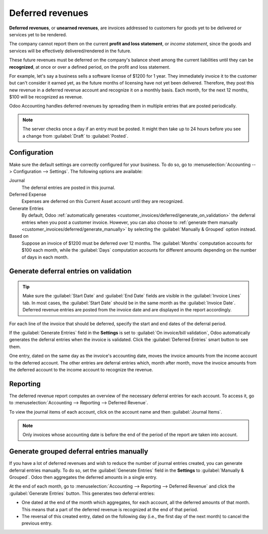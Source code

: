 =================
Deferred revenues
=================

**Deferred revenues**, or **unearned revenues**, are invoices addressed to customers
for goods yet to be delivered or services yet to be rendered.

The company cannot report them on the current **profit and loss statement**, or *income statement*,
since the goods and services will be effectively delivered/rendered in the future.

These future revenues must be deferred on the company's balance sheet among the current liabilities
until they can be **recognized**, at once or over a defined period, on the profit and loss
statement.

For example, let's say a business sells a software license of $1200 for 1 year. They immediately
invoice it to the customer but can't consider it earned yet, as the future months of licensing have
not yet been delivered. Therefore, they post this new revenue in a deferred revenue account and
recognize it on a monthly basis. Each month, for the next 12 months, $100 will be recognized as
revenue.

Odoo Accounting handles deferred revenues by spreading them in multiple entries that are posted
periodically.

.. note::
   The server checks once a day if an entry must be posted. It might then take up to 24 hours before
   you see a change from :guilabel:`Draft` to :guilabel:`Posted`.

Configuration
=============

Make sure the default settings are correctly configured for your business. To do so, go to
:menuselection:`Accounting --> Configuration --> Settings`. The following options are available:

Journal
  The deferral entries are posted in this journal.
Deferred Expense
  Expenses are deferred on this Current Asset account until they are recognized.
Generate Entries
  By default, Odoo :ref:`automatically generates <customer_invoices/deferred/generate_on_validation>`
  the deferral entries when you post a customer invoice. However, you can also choose to
  :ref:`generate them manually <customer_invoices/deferred/generate_manually>` by selecting the
  :guilabel:`Manually & Grouped` option instead.
Based on
  Suppose an invoice of $1200 must be deferred over 12 months. The :guilabel:`Months`
  computation accounts for $100 each month, while the :guilabel:`Days` computation
  accounts for different amounts depending on the number of days in each month.

.. _customer_invoices/deferred/generate_on_validation:

Generate deferral entries on validation
=======================================

.. tip::
   Make sure the :guilabel:`Start Date` and :guilabel:`End Date` fields are visible in the
   :guilabel:`Invoice Lines` tab. In most cases, the :guilabel:`Start Date` should be in the same
   month as the :guilabel:`Invoice Date`. Deferred revenue entries are posted from the invoice
   date and are displayed in the report accordingly.

For each line of the invoice that should be deferred, specify the start and end dates of the
deferral period.

If the :guilabel:`Generate Entries` field in the **Settings** is set to :guilabel:`On invoice/bill
validation`, Odoo automatically generates the deferral entries when the invoice is validated. Click
the :guilabel:`Deferred Entries` smart button to see them.

One entry, dated on the same day as the invoice's accounting date, moves the invoice amounts from
the income account to the deferred account. The other entries are deferral entries which, month
after month, move the invoice amounts from the deferred account to the income account to recognize
the revenue.

.. example::
   You can defer a January invoice of $1200 over 12 months by specifying a start date of 01/01/2023
   and an end date of 12/31/2023. At the end of August, $800 is recognized as an income,
   whereas $400 remains on the deferred account.

Reporting
=========

The deferred revenue report computes an overview of the necessary deferral entries for each account.
To access it, go to :menuselection:`Accounting --> Reporting --> Deferred Revenue`.

To view the journal items of each account, click on the account name and then :guilabel:`Journal
Items`.

.. image:: deferred_revenues/deferred_revenue_report.png
   :alt: Deferred revenue report

.. note::
    Only invoices whose accounting date is before the end of the period of the report
    are taken into account.

.. _customer_invoices/deferred/generate_manually:

Generate grouped deferral entries manually
==========================================

If you have a lot of deferred revenues and wish to reduce the number of journal entries created, you
can generate deferral entries manually. To do so, set the :guilabel:`Generate Entries` field in the
**Settings** to :guilabel:`Manually & Grouped`. Odoo then aggregates the deferred amounts in a
single entry.

At the end of each month, go to :menuselection:`Accounting --> Reporting --> Deferred Revenue` and
click the :guilabel:`Generate Entries` button. This generates two deferral entries:

- One dated at the end of the month which aggregates, for each account, all the deferred amounts
  of that month. This means that a part of the deferred revenue is recognized at the end of that
  period.
- The reversal of this created entry, dated on the following day (i.e., the first day of the
  next month) to cancel the previous entry.

.. example::
   There are two invoices:

   - Invoice A: $1200 to be deferred from 01/01/2023 to 12/31/2023
   - Invoice B: $600 to be deferred from 01/01/2023 to 12/31/2023

   In January
      At the end of January, after clicking the :guilabel:`Generate Entries` button, there are the
      following entries:

      - Entry 1 dated on the 31st January:

        - Line 1: Expense account -1200 -600 = **-1800** (cancelling the total of both invoices)
        - Line 2: Expense account 100 + 50 = **150** (recognizing 1/12 of invoice A and invoice B)
        - Line 3: Deferred account 1800 - 150 = **1650** (amount that has yet to be deferred later
          on)

      - Entry 2 dated on the 1st February, the reversal of the previous entry:

        - Line 1: Expense account **1800**
        - Line 2: Deferred account **-150**
        - Line 3: Expense account **-1650**

   In February
      At the end of February, after clicking the :guilabel:`Generate Entries` button, there are the
      following entries:

      - Entry 1 dated on the 28th February:

        - Line 1: Expense account -1200 -600 = **-1800** (cancelling the total of both invoices)
        - Line 2: Expense account 200 + 100 = **300** (recognizing 2/12 of invoice A and invoice B)
        - Line 3: Deferred account 1800 - 300 = **1500** (amount that has yet to be deferred later
          on)

      - Entry 2 dated on the 1st March, the reversal of the previous entry.

   From March to October
      The same computation is done for each month until October.

   In November
      At the end of November, after clicking the :guilabel:`Generate Entries` button, there are the
      following entries:

      - Entry 1 dated on the 30th November:

        - Line 1: Expense account -1200 -600 = **-1800** (cancelling the total of both invoices)
        - Line 2: Expense account 1100 + 550 = **1650** (recognizing 11/12 of invoice A and invoice
          B)
        - Line 3: Deferred account 1800 - 1650 = **150** (amount that has yet to be deferred later
          on)

      - Entry 2 dated on the 1st December, the reversal of the previous entry.

   In December
      There is no need to generate entries in December. Indeed, if we do the computation for
      December, we have an amount of 0 to be deferred.

   In total
      If we aggregate everything, we would have:

      - invoice A and invoice B
      - two entries (one for the deferral and one for the reversal) for each month from January to
        November

      Therefore, at the end of December, invoices A and B are fully recognized as income
      only once in spite of all the created entries thanks to the reversal mechanism.
